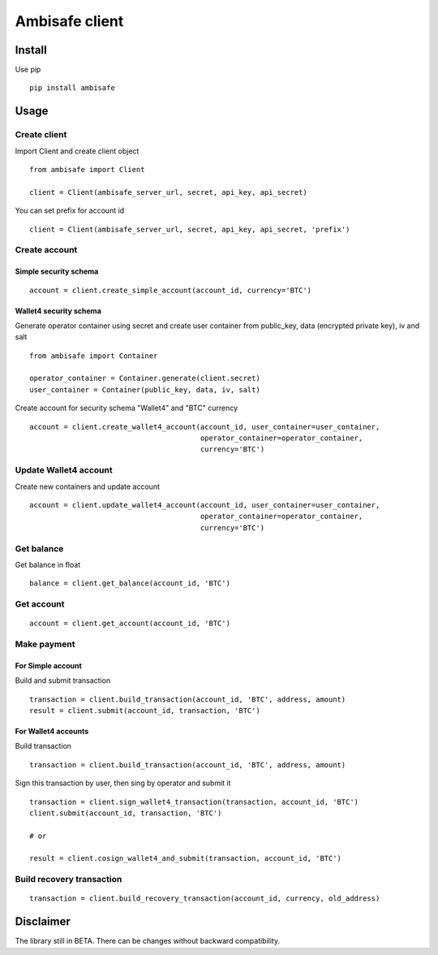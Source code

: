 Ambisafe client
===============

Install
-------

Use pip

::

    pip install ambisafe

Usage
-----

Create client
~~~~~~~~~~~~~

Import Client and create client object

::

    from ambisafe import Client

    client = Client(ambisafe_server_url, secret, api_key, api_secret)

You can set prefix for account id

::

    client = Client(ambisafe_server_url, secret, api_key, api_secret, 'prefix')

Create account
~~~~~~~~~~~~~~

Simple security schema
^^^^^^^^^^^^^^^^^^^^^^

::

    account = client.create_simple_account(account_id, currency='BTC')

Wallet4 security schema
^^^^^^^^^^^^^^^^^^^^^^^

Generate operator container using secret and create user container from
public\_key, data (encrypted private key), iv and salt

::

    from ambisafe import Container

    operator_container = Container.generate(client.secret)
    user_container = Container(public_key, data, iv, salt)

Create account for security schema "Wallet4" and "BTC" currency

::

    account = client.create_wallet4_account(account_id, user_container=user_container, 
                                            operator_container=operator_container, 
                                            currency='BTC')

Update Wallet4 account
~~~~~~~~~~~~~~~~~~~~~~

Create new containers and update account

::

    account = client.update_wallet4_account(account_id, user_container=user_container, 
                                            operator_container=operator_container, 
                                            currency='BTC')

Get balance
~~~~~~~~~~~

Get balance in float

::

    balance = client.get_balance(account_id, 'BTC')

Get account
~~~~~~~~~~~

::

    account = client.get_account(account_id, 'BTC')

Make payment
~~~~~~~~~~~~

For Simple account
^^^^^^^^^^^^^^^^^^

Build and submit transaction

::

    transaction = client.build_transaction(account_id, 'BTC', address, amount)
    result = client.submit(account_id, transaction, 'BTC')

For Wallet4 accounts
^^^^^^^^^^^^^^^^^^^^

Build transaction

::

    transaction = client.build_transaction(account_id, 'BTC', address, amount)

Sign this transaction by user, then sing by operator and submit it

::

    transaction = client.sign_wallet4_transaction(transaction, account_id, 'BTC')
    client.submit(account_id, transaction, 'BTC')

    # or

    result = client.cosign_wallet4_and_submit(transaction, account_id, 'BTC')

Build recovery transaction
~~~~~~~~~~~~~~~~~~~~~~~~~~

::

    transaction = client.build_recovery_transaction(account_id, currency, old_address)

Disclaimer
----------

The library still in BETA. There can be changes without backward
compatibility.

